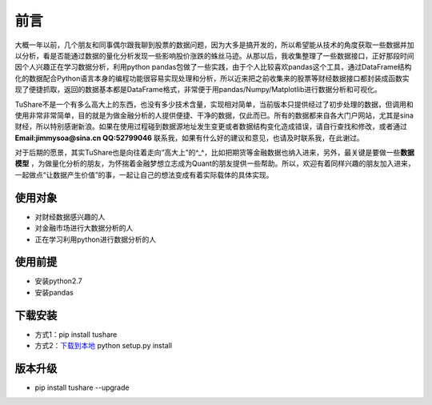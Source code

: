 .. contents::
   :depth: 3.0
..

前言
====

大概一年以前，几个朋友和同事偶尔跟我聊到股票的数据问题，因为大多是搞开发的，所以希望能从技术的角度获取一些数据并加以分析，看是否能通过数据的量化分析发现一些影响股价涨跌的蛛丝马迹。从那以后，我收集整理了一些数据接口，正好那段时间因个人兴趣正在学习数据分析，利用python
pandas包做了一些实践，由于个人比较喜欢pandas这个工具，通过DataFrame结构化的数据配合Python语言本身的编程功能很容易实现处理和分析，所以近来把之前收集来的股票等财经数据接口都封装成函数实现了便捷抓取，返回的数据基本都是DataFrame格式，非常便于用pandas/Numpy/Matplotlib进行数据分析和可视化。

TuShare不是一个有多么高大上的东西，也没有多少技术含量，实现相对简单，当前版本只提供经过了初步处理的数据，但调用和使用非常非常简单，目的就是为做金融分析的人提供便捷、干净的数据，仅此而已。所有的数据都来自各大门户网站，尤其是sina财经，所以特别感谢新浪。如果在使用过程碰到数据源地址发生变更或者数据结构变化造成错误，请自行查找和修改，或者通过\ **Email:jimmysoa@sina.cn
QQ:52799046**
联系我，如果有什么好的建议和意见，也请及时联系我，在此谢过。

对于后期的愿景，其实TuShare也是向往着走向“高大上”的^\_^，比如把期货等金融数据也纳入进来，另外，最关键是要做一些\ **数据模型**
，为做量化分析的朋友，为怀揣着金融梦想立志成为Quant的朋友提供一些帮助。所以，欢迎有着同样兴趣的朋友加入进来，一起做点“让数据产生价值”的事，一起让自己的想法变成有着实际载体的具体实现。

使用对象
--------

-  对财经数据感兴趣的人
-  对金融市场进行大数据分析的人
-  正在学习利用python进行数据分析的人

使用前提
--------

-  安装python2.7
-  安装pandas

下载安装
--------

-  方式1：pip install tushare
-  方式2：\ `下载到本地 <https://github.com/waditu/tushare>`__ python
   setup.py install

版本升级
--------

-  pip install tushare --upgrade
